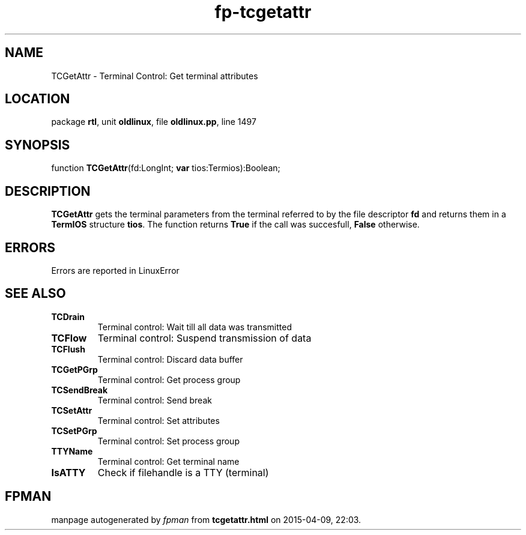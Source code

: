 .\" file autogenerated by fpman
.TH "fp-tcgetattr" 3 "2014-03-14" "fpman" "Free Pascal Programmer's Manual"
.SH NAME
TCGetAttr - Terminal Control: Get terminal attributes
.SH LOCATION
package \fBrtl\fR, unit \fBoldlinux\fR, file \fBoldlinux.pp\fR, line 1497
.SH SYNOPSIS
function \fBTCGetAttr\fR(fd:LongInt; \fBvar\fR tios:Termios):Boolean;
.SH DESCRIPTION
\fBTCGetAttr\fR gets the terminal parameters from the terminal referred to by the file descriptor \fBfd\fR and returns them in a \fBTermIOS\fR structure \fBtios\fR. The function returns \fBTrue\fR if the call was succesfull, \fBFalse\fR otherwise.


.SH ERRORS
Errors are reported in LinuxError


.SH SEE ALSO
.TP
.B TCDrain
Terminal control: Wait till all data was transmitted
.TP
.B TCFlow
Terminal control: Suspend transmission of data
.TP
.B TCFlush
Terminal control: Discard data buffer
.TP
.B TCGetPGrp
Terminal control: Get process group
.TP
.B TCSendBreak
Terminal control: Send break
.TP
.B TCSetAttr
Terminal control: Set attributes
.TP
.B TCSetPGrp
Terminal control: Set process group
.TP
.B TTYName
Terminal control: Get terminal name
.TP
.B IsATTY
Check if filehandle is a TTY (terminal)

.SH FPMAN
manpage autogenerated by \fIfpman\fR from \fBtcgetattr.html\fR on 2015-04-09, 22:03.

